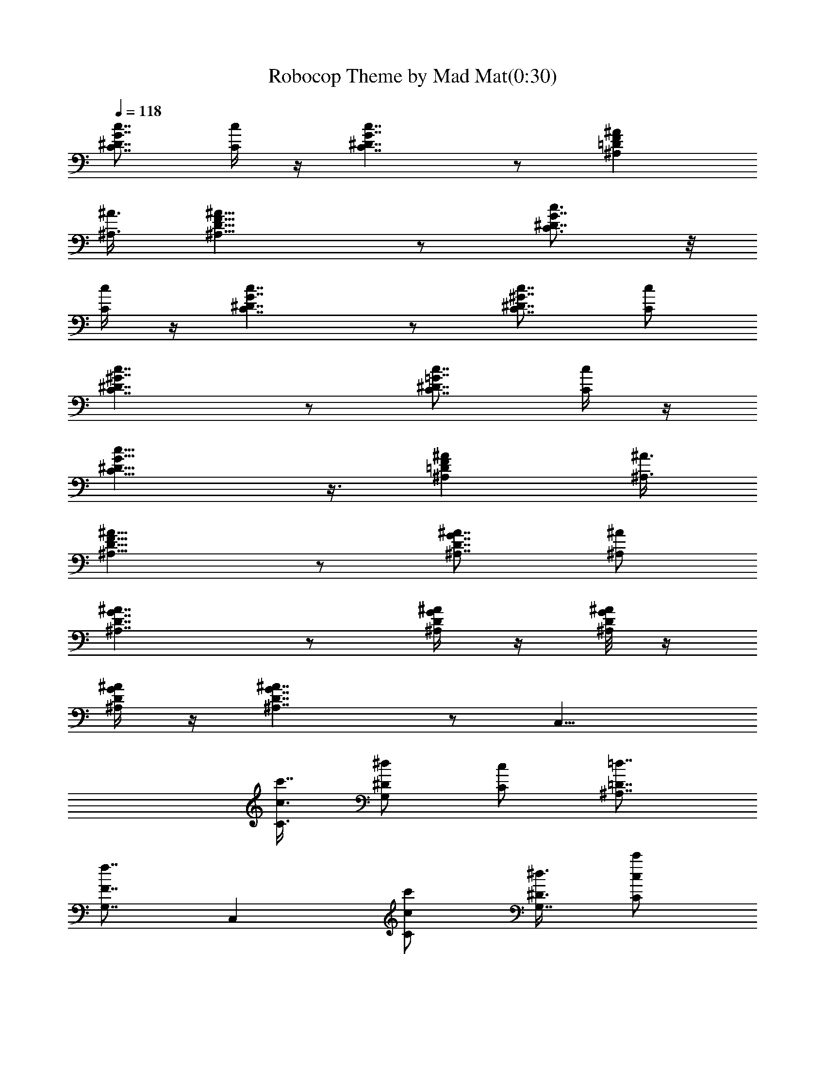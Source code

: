 X:1
T:Robocop Theme by Mad Mat(0:30)
Z:Transcribed by LotRO MIDI Player:http://lotro.acasylum.com/midi
%  Original file:robocop.mid
%  Transpose:-12
L:1/4
Q:118
K:C
[c7/8C7/8^D7/8G7/8] [c/4C/4] z/4 [c7/4C7/4^D7/4G7/4] z/2 [^A^A,=DF]
[^A,3/8^A3/8] [^A15/8^A,15/8D15/8F15/8] z/2 [c3/4C3/4^D7/8G7/8] z/8
[c/4C/4] z/4 [c7/4C7/4^D7/4G7/4] z/2 [c7/8^G7/8C7/8^D7/8] [c/2C/2]
[c7/4C7/4^D7/4^G7/4] z/2 [c7/8C7/8^D7/8=G7/8] [c/4C/4] z/4
[c15/8C15/8^D15/8G15/8] z3/8 [^A^A,=DF] [^A,3/8^A3/8]
[^A15/8^A,15/8D15/8F15/8] z/2 [^A7/8^A,7/8D7/8G7/8] [^A,/2^A/2]
[^A7/4^A,7/4D7/4G7/4] z/2 [^A/4G/4D/4^A,/4] z/4 [^A/8G/8D/8^A,/8] z/4
[^A/4G/4D/4^A,/4] z/4 [^A7/4G7/4D7/4^A,7/4] z/2 [C,15/8z/2]
[c3/8c'7/8C3/8] [^d/2^D/2G,] [c/2C/2] [=d7/8=D7/8^A,7/8]
[f7/8F7/8G,7/8] [C,z/2] [C/2c/2c'/2] [^d3/8^D3/8G,7/8] [C/2c/2c'/2]
[^G15/8^G,15/8=G,/2] ^D,3/8 C,/2 G,/2 [C3/8C,7/8] [c/2c'C]
[^d/2^D/2G,7/8] [c3/8C3/8] [^A,13/8=d=D] [f7/8F7/8F,7/8]
[^a13/8g13/8d13/8=G13/8^A15/8z7/8] [G,15/8z]
[b13/8g13/8d13/8G13/8B13/8z7/8] G,5/8 z/4 [^D/2^d/2c'/2G/2c/2C/2]
[c3/8c'7/8C7/8] z/8 [^d3/8^D3/8] [c/2C/2] [=d7/8=D7/8^A,13/8]
[f7/8F7/8] z/8 [G,3/4z3/8] [F3/8f3/8] z/8 [^g3/8^G3/8^A,3/4F3/8] z/8
[F3/8f3/8] [c'13/8c13/8^d7/8C13/8C,7/8] [^a7/8^A7/8G,7/8] z/8
[^g/8^G/8^G,3/4] z/4 [c/4c'/2C/4] [C/4c/4] [^d3/8^G,7/8^D3/8] z/8
[c3/8c'3/8C3/8] [=g7/8^G,7/8=G7/8] z/8 [^d3/4^G,3/4^D3/4] z/8
[f15/8=d13/4^A,7/8F15/8F,13/8=D,13/8] [^A,z3/4] [F,13/8D,13/8z/4]
[^A,7/8f13/8F13/8] [^a/4^A,7/8] z/4 b/8 z/4 [c/4c'/4C/4] 